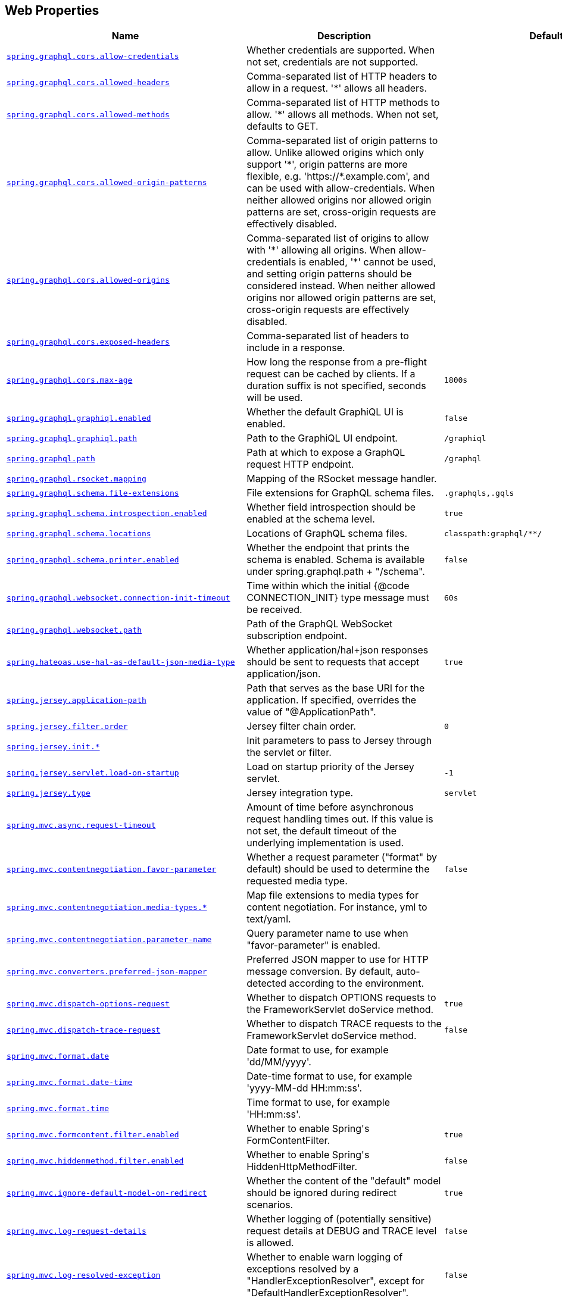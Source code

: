[[appendix.application-properties.web]]
== Web Properties
[cols="4,3,3", options="header"]
|===
|Name|Description|Default Value

|[[application-properties.web.spring.graphql.cors.allow-credentials]]<<application-properties.web.spring.graphql.cors.allow-credentials,`+spring.graphql.cors.allow-credentials+`>>
|+++Whether credentials are supported. When not set, credentials are not supported.+++
|

|[[application-properties.web.spring.graphql.cors.allowed-headers]]<<application-properties.web.spring.graphql.cors.allowed-headers,`+spring.graphql.cors.allowed-headers+`>>
|+++Comma-separated list of HTTP headers to allow in a request. '*' allows all headers.+++
|

|[[application-properties.web.spring.graphql.cors.allowed-methods]]<<application-properties.web.spring.graphql.cors.allowed-methods,`+spring.graphql.cors.allowed-methods+`>>
|+++Comma-separated list of HTTP methods to allow. '*' allows all methods. When not set, defaults to GET.+++
|

|[[application-properties.web.spring.graphql.cors.allowed-origin-patterns]]<<application-properties.web.spring.graphql.cors.allowed-origin-patterns,`+spring.graphql.cors.allowed-origin-patterns+`>>
|+++Comma-separated list of origin patterns to allow. Unlike allowed origins which only support '*', origin patterns are more flexible, e.g. 'https://*.example.com', and can be used with allow-credentials. When neither allowed origins nor allowed origin patterns are set, cross-origin requests are effectively disabled.+++
|

|[[application-properties.web.spring.graphql.cors.allowed-origins]]<<application-properties.web.spring.graphql.cors.allowed-origins,`+spring.graphql.cors.allowed-origins+`>>
|+++Comma-separated list of origins to allow with '*' allowing all origins. When allow-credentials is enabled, '*' cannot be used, and setting origin patterns should be considered instead. When neither allowed origins nor allowed origin patterns are set, cross-origin requests are effectively disabled.+++
|

|[[application-properties.web.spring.graphql.cors.exposed-headers]]<<application-properties.web.spring.graphql.cors.exposed-headers,`+spring.graphql.cors.exposed-headers+`>>
|+++Comma-separated list of headers to include in a response.+++
|

|[[application-properties.web.spring.graphql.cors.max-age]]<<application-properties.web.spring.graphql.cors.max-age,`+spring.graphql.cors.max-age+`>>
|+++How long the response from a pre-flight request can be cached by clients. If a duration suffix is not specified, seconds will be used.+++
|`+1800s+`

|[[application-properties.web.spring.graphql.graphiql.enabled]]<<application-properties.web.spring.graphql.graphiql.enabled,`+spring.graphql.graphiql.enabled+`>>
|+++Whether the default GraphiQL UI is enabled.+++
|`+false+`

|[[application-properties.web.spring.graphql.graphiql.path]]<<application-properties.web.spring.graphql.graphiql.path,`+spring.graphql.graphiql.path+`>>
|+++Path to the GraphiQL UI endpoint.+++
|`+/graphiql+`

|[[application-properties.web.spring.graphql.path]]<<application-properties.web.spring.graphql.path,`+spring.graphql.path+`>>
|+++Path at which to expose a GraphQL request HTTP endpoint.+++
|`+/graphql+`

|[[application-properties.web.spring.graphql.rsocket.mapping]]<<application-properties.web.spring.graphql.rsocket.mapping,`+spring.graphql.rsocket.mapping+`>>
|+++Mapping of the RSocket message handler.+++
|

|[[application-properties.web.spring.graphql.schema.file-extensions]]<<application-properties.web.spring.graphql.schema.file-extensions,`+spring.graphql.schema.file-extensions+`>>
|+++File extensions for GraphQL schema files.+++
|`+.graphqls,.gqls+`

|[[application-properties.web.spring.graphql.schema.introspection.enabled]]<<application-properties.web.spring.graphql.schema.introspection.enabled,`+spring.graphql.schema.introspection.enabled+`>>
|+++Whether field introspection should be enabled at the schema level.+++
|`+true+`

|[[application-properties.web.spring.graphql.schema.locations]]<<application-properties.web.spring.graphql.schema.locations,`+spring.graphql.schema.locations+`>>
|+++Locations of GraphQL schema files.+++
|`+classpath:graphql/**/+`

|[[application-properties.web.spring.graphql.schema.printer.enabled]]<<application-properties.web.spring.graphql.schema.printer.enabled,`+spring.graphql.schema.printer.enabled+`>>
|+++Whether the endpoint that prints the schema is enabled. Schema is available under spring.graphql.path + "/schema".+++
|`+false+`

|[[application-properties.web.spring.graphql.websocket.connection-init-timeout]]<<application-properties.web.spring.graphql.websocket.connection-init-timeout,`+spring.graphql.websocket.connection-init-timeout+`>>
|+++Time within which the initial {@code CONNECTION_INIT} type message must be received.+++
|`+60s+`

|[[application-properties.web.spring.graphql.websocket.path]]<<application-properties.web.spring.graphql.websocket.path,`+spring.graphql.websocket.path+`>>
|+++Path of the GraphQL WebSocket subscription endpoint.+++
|

|[[application-properties.web.spring.hateoas.use-hal-as-default-json-media-type]]<<application-properties.web.spring.hateoas.use-hal-as-default-json-media-type,`+spring.hateoas.use-hal-as-default-json-media-type+`>>
|+++Whether application/hal+json responses should be sent to requests that accept application/json.+++
|`+true+`

|[[application-properties.web.spring.jersey.application-path]]<<application-properties.web.spring.jersey.application-path,`+spring.jersey.application-path+`>>
|+++Path that serves as the base URI for the application. If specified, overrides the value of "@ApplicationPath".+++
|

|[[application-properties.web.spring.jersey.filter.order]]<<application-properties.web.spring.jersey.filter.order,`+spring.jersey.filter.order+`>>
|+++Jersey filter chain order.+++
|`+0+`

|[[application-properties.web.spring.jersey.init]]<<application-properties.web.spring.jersey.init,`+spring.jersey.init.*+`>>
|+++Init parameters to pass to Jersey through the servlet or filter.+++
|

|[[application-properties.web.spring.jersey.servlet.load-on-startup]]<<application-properties.web.spring.jersey.servlet.load-on-startup,`+spring.jersey.servlet.load-on-startup+`>>
|+++Load on startup priority of the Jersey servlet.+++
|`+-1+`

|[[application-properties.web.spring.jersey.type]]<<application-properties.web.spring.jersey.type,`+spring.jersey.type+`>>
|+++Jersey integration type.+++
|`+servlet+`

|[[application-properties.web.spring.mvc.async.request-timeout]]<<application-properties.web.spring.mvc.async.request-timeout,`+spring.mvc.async.request-timeout+`>>
|+++Amount of time before asynchronous request handling times out. If this value is not set, the default timeout of the underlying implementation is used.+++
|

|[[application-properties.web.spring.mvc.contentnegotiation.favor-parameter]]<<application-properties.web.spring.mvc.contentnegotiation.favor-parameter,`+spring.mvc.contentnegotiation.favor-parameter+`>>
|+++Whether a request parameter ("format" by default) should be used to determine the requested media type.+++
|`+false+`

|[[application-properties.web.spring.mvc.contentnegotiation.media-types]]<<application-properties.web.spring.mvc.contentnegotiation.media-types,`+spring.mvc.contentnegotiation.media-types.*+`>>
|+++Map file extensions to media types for content negotiation. For instance, yml to text/yaml.+++
|

|[[application-properties.web.spring.mvc.contentnegotiation.parameter-name]]<<application-properties.web.spring.mvc.contentnegotiation.parameter-name,`+spring.mvc.contentnegotiation.parameter-name+`>>
|+++Query parameter name to use when "favor-parameter" is enabled.+++
|

|[[application-properties.web.spring.mvc.converters.preferred-json-mapper]]<<application-properties.web.spring.mvc.converters.preferred-json-mapper,`+spring.mvc.converters.preferred-json-mapper+`>>
|+++Preferred JSON mapper to use for HTTP message conversion. By default, auto-detected according to the environment.+++
|

|[[application-properties.web.spring.mvc.dispatch-options-request]]<<application-properties.web.spring.mvc.dispatch-options-request,`+spring.mvc.dispatch-options-request+`>>
|+++Whether to dispatch OPTIONS requests to the FrameworkServlet doService method.+++
|`+true+`

|[[application-properties.web.spring.mvc.dispatch-trace-request]]<<application-properties.web.spring.mvc.dispatch-trace-request,`+spring.mvc.dispatch-trace-request+`>>
|+++Whether to dispatch TRACE requests to the FrameworkServlet doService method.+++
|`+false+`

|[[application-properties.web.spring.mvc.format.date]]<<application-properties.web.spring.mvc.format.date,`+spring.mvc.format.date+`>>
|+++Date format to use, for example 'dd/MM/yyyy'.+++
|

|[[application-properties.web.spring.mvc.format.date-time]]<<application-properties.web.spring.mvc.format.date-time,`+spring.mvc.format.date-time+`>>
|+++Date-time format to use, for example 'yyyy-MM-dd HH:mm:ss'.+++
|

|[[application-properties.web.spring.mvc.format.time]]<<application-properties.web.spring.mvc.format.time,`+spring.mvc.format.time+`>>
|+++Time format to use, for example 'HH:mm:ss'.+++
|

|[[application-properties.web.spring.mvc.formcontent.filter.enabled]]<<application-properties.web.spring.mvc.formcontent.filter.enabled,`+spring.mvc.formcontent.filter.enabled+`>>
|+++Whether to enable Spring's FormContentFilter.+++
|`+true+`

|[[application-properties.web.spring.mvc.hiddenmethod.filter.enabled]]<<application-properties.web.spring.mvc.hiddenmethod.filter.enabled,`+spring.mvc.hiddenmethod.filter.enabled+`>>
|+++Whether to enable Spring's HiddenHttpMethodFilter.+++
|`+false+`

|[[application-properties.web.spring.mvc.ignore-default-model-on-redirect]]<<application-properties.web.spring.mvc.ignore-default-model-on-redirect,`+spring.mvc.ignore-default-model-on-redirect+`>>
|+++Whether the content of the "default" model should be ignored during redirect scenarios.+++
|`+true+`

|[[application-properties.web.spring.mvc.log-request-details]]<<application-properties.web.spring.mvc.log-request-details,`+spring.mvc.log-request-details+`>>
|+++Whether logging of (potentially sensitive) request details at DEBUG and TRACE level is allowed.+++
|`+false+`

|[[application-properties.web.spring.mvc.log-resolved-exception]]<<application-properties.web.spring.mvc.log-resolved-exception,`+spring.mvc.log-resolved-exception+`>>
|+++Whether to enable warn logging of exceptions resolved by a "HandlerExceptionResolver", except for "DefaultHandlerExceptionResolver".+++
|`+false+`

|[[application-properties.web.spring.mvc.message-codes-resolver-format]]<<application-properties.web.spring.mvc.message-codes-resolver-format,`+spring.mvc.message-codes-resolver-format+`>>
|+++Formatting strategy for message codes. For instance, 'PREFIX_ERROR_CODE'.+++
|

|[[application-properties.web.spring.mvc.pathmatch.matching-strategy]]<<application-properties.web.spring.mvc.pathmatch.matching-strategy,`+spring.mvc.pathmatch.matching-strategy+`>>
|+++Choice of strategy for matching request paths against registered mappings.+++
|`+path-pattern-parser+`

|[[application-properties.web.spring.mvc.publish-request-handled-events]]<<application-properties.web.spring.mvc.publish-request-handled-events,`+spring.mvc.publish-request-handled-events+`>>
|+++Whether to publish a ServletRequestHandledEvent at the end of each request.+++
|`+true+`

|[[application-properties.web.spring.mvc.servlet.load-on-startup]]<<application-properties.web.spring.mvc.servlet.load-on-startup,`+spring.mvc.servlet.load-on-startup+`>>
|+++Load on startup priority of the dispatcher servlet.+++
|`+-1+`

|[[application-properties.web.spring.mvc.servlet.path]]<<application-properties.web.spring.mvc.servlet.path,`+spring.mvc.servlet.path+`>>
|+++Path of the dispatcher servlet. Setting a custom value for this property is not compatible with the PathPatternParser matching strategy.+++
|`+/+`

|[[application-properties.web.spring.mvc.static-path-pattern]]<<application-properties.web.spring.mvc.static-path-pattern,`+spring.mvc.static-path-pattern+`>>
|+++Path pattern used for static resources.+++
|`+/**+`

|[[application-properties.web.spring.mvc.throw-exception-if-no-handler-found]]<<application-properties.web.spring.mvc.throw-exception-if-no-handler-found,`+spring.mvc.throw-exception-if-no-handler-found+`>>
|+++Whether a "NoHandlerFoundException" should be thrown if no Handler was found to process a request.+++
|`+false+`

|[[application-properties.web.spring.mvc.view.prefix]]<<application-properties.web.spring.mvc.view.prefix,`+spring.mvc.view.prefix+`>>
|+++Spring MVC view prefix.+++
|

|[[application-properties.web.spring.mvc.view.suffix]]<<application-properties.web.spring.mvc.view.suffix,`+spring.mvc.view.suffix+`>>
|+++Spring MVC view suffix.+++
|

|[[application-properties.web.spring.netty.leak-detection]]<<application-properties.web.spring.netty.leak-detection,`+spring.netty.leak-detection+`>>
|+++Level of leak detection for reference-counted buffers.+++
|`+simple+`

|[[application-properties.web.spring.servlet.multipart.enabled]]<<application-properties.web.spring.servlet.multipart.enabled,`+spring.servlet.multipart.enabled+`>>
|+++Whether to enable support of multipart uploads.+++
|`+true+`

|[[application-properties.web.spring.servlet.multipart.file-size-threshold]]<<application-properties.web.spring.servlet.multipart.file-size-threshold,`+spring.servlet.multipart.file-size-threshold+`>>
|+++Threshold after which files are written to disk.+++
|`+0B+`

|[[application-properties.web.spring.servlet.multipart.location]]<<application-properties.web.spring.servlet.multipart.location,`+spring.servlet.multipart.location+`>>
|+++Intermediate location of uploaded files.+++
|

|[[application-properties.web.spring.servlet.multipart.max-file-size]]<<application-properties.web.spring.servlet.multipart.max-file-size,`+spring.servlet.multipart.max-file-size+`>>
|+++Max file size.+++
|`+1MB+`

|[[application-properties.web.spring.servlet.multipart.max-request-size]]<<application-properties.web.spring.servlet.multipart.max-request-size,`+spring.servlet.multipart.max-request-size+`>>
|+++Max request size.+++
|`+10MB+`

|[[application-properties.web.spring.servlet.multipart.resolve-lazily]]<<application-properties.web.spring.servlet.multipart.resolve-lazily,`+spring.servlet.multipart.resolve-lazily+`>>
|+++Whether to resolve the multipart request lazily at the time of file or parameter access.+++
|`+false+`

|[[application-properties.web.spring.session.hazelcast.flush-mode]]<<application-properties.web.spring.session.hazelcast.flush-mode,`+spring.session.hazelcast.flush-mode+`>>
|+++Sessions flush mode. Determines when session changes are written to the session store.+++
|`+on-save+`

|[[application-properties.web.spring.session.hazelcast.map-name]]<<application-properties.web.spring.session.hazelcast.map-name,`+spring.session.hazelcast.map-name+`>>
|+++Name of the map used to store sessions.+++
|`+spring:session:sessions+`

|[[application-properties.web.spring.session.hazelcast.save-mode]]<<application-properties.web.spring.session.hazelcast.save-mode,`+spring.session.hazelcast.save-mode+`>>
|+++Sessions save mode. Determines how session changes are tracked and saved to the session store.+++
|`+on-set-attribute+`

|[[application-properties.web.spring.session.jdbc.cleanup-cron]]<<application-properties.web.spring.session.jdbc.cleanup-cron,`+spring.session.jdbc.cleanup-cron+`>>
|+++Cron expression for expired session cleanup job.+++
|`+0 * * * * *+`

|[[application-properties.web.spring.session.jdbc.flush-mode]]<<application-properties.web.spring.session.jdbc.flush-mode,`+spring.session.jdbc.flush-mode+`>>
|+++Sessions flush mode. Determines when session changes are written to the session store.+++
|`+on-save+`

|[[application-properties.web.spring.session.jdbc.initialize-schema]]<<application-properties.web.spring.session.jdbc.initialize-schema,`+spring.session.jdbc.initialize-schema+`>>
|+++Database schema initialization mode.+++
|`+embedded+`

|[[application-properties.web.spring.session.jdbc.platform]]<<application-properties.web.spring.session.jdbc.platform,`+spring.session.jdbc.platform+`>>
|+++Platform to use in initialization scripts if the @@platform@@ placeholder is used. Auto-detected by default.+++
|

|[[application-properties.web.spring.session.jdbc.save-mode]]<<application-properties.web.spring.session.jdbc.save-mode,`+spring.session.jdbc.save-mode+`>>
|+++Sessions save mode. Determines how session changes are tracked and saved to the session store.+++
|`+on-set-attribute+`

|[[application-properties.web.spring.session.jdbc.schema]]<<application-properties.web.spring.session.jdbc.schema,`+spring.session.jdbc.schema+`>>
|+++Path to the SQL file to use to initialize the database schema.+++
|`+classpath:org/springframework/session/jdbc/schema-@@platform@@.sql+`

|[[application-properties.web.spring.session.jdbc.table-name]]<<application-properties.web.spring.session.jdbc.table-name,`+spring.session.jdbc.table-name+`>>
|+++Name of the database table used to store sessions.+++
|`+SPRING_SESSION+`

|[[application-properties.web.spring.session.mongodb.collection-name]]<<application-properties.web.spring.session.mongodb.collection-name,`+spring.session.mongodb.collection-name+`>>
|+++Collection name used to store sessions.+++
|`+sessions+`

|[[application-properties.web.spring.session.redis.cleanup-cron]]<<application-properties.web.spring.session.redis.cleanup-cron,`+spring.session.redis.cleanup-cron+`>>
|+++Cron expression for expired session cleanup job.+++
|`+0 * * * * *+`

|[[application-properties.web.spring.session.redis.configure-action]]<<application-properties.web.spring.session.redis.configure-action,`+spring.session.redis.configure-action+`>>
|+++The configure action to apply when no user defined ConfigureRedisAction bean is present.+++
|`+notify-keyspace-events+`

|[[application-properties.web.spring.session.redis.flush-mode]]<<application-properties.web.spring.session.redis.flush-mode,`+spring.session.redis.flush-mode+`>>
|+++Sessions flush mode. Determines when session changes are written to the session store.+++
|`+on-save+`

|[[application-properties.web.spring.session.redis.namespace]]<<application-properties.web.spring.session.redis.namespace,`+spring.session.redis.namespace+`>>
|+++Namespace for keys used to store sessions.+++
|`+spring:session+`

|[[application-properties.web.spring.session.redis.save-mode]]<<application-properties.web.spring.session.redis.save-mode,`+spring.session.redis.save-mode+`>>
|+++Sessions save mode. Determines how session changes are tracked and saved to the session store.+++
|`+on-set-attribute+`

|[[application-properties.web.spring.session.servlet.filter-dispatcher-types]]<<application-properties.web.spring.session.servlet.filter-dispatcher-types,`+spring.session.servlet.filter-dispatcher-types+`>>
|+++Session repository filter dispatcher types.+++
|`+[async, error, request]+`

|[[application-properties.web.spring.session.servlet.filter-order]]<<application-properties.web.spring.session.servlet.filter-order,`+spring.session.servlet.filter-order+`>>
|+++Session repository filter order.+++
|

|[[application-properties.web.spring.session.store-type]]<<application-properties.web.spring.session.store-type,`+spring.session.store-type+`>>
|+++Session store type.+++
|

|[[application-properties.web.spring.session.timeout]]<<application-properties.web.spring.session.timeout,`+spring.session.timeout+`>>
|+++Session timeout. If a duration suffix is not specified, seconds will be used.+++
|

|[[application-properties.web.spring.web.locale]]<<application-properties.web.spring.web.locale,`+spring.web.locale+`>>
|+++Locale to use. By default, this locale is overridden by the "Accept-Language" header.+++
|

|[[application-properties.web.spring.web.locale-resolver]]<<application-properties.web.spring.web.locale-resolver,`+spring.web.locale-resolver+`>>
|+++Define how the locale should be resolved.+++
|`+accept-header+`

|[[application-properties.web.spring.web.resources.add-mappings]]<<application-properties.web.spring.web.resources.add-mappings,`+spring.web.resources.add-mappings+`>>
|+++Whether to enable default resource handling.+++
|`+true+`

|[[application-properties.web.spring.web.resources.cache.cachecontrol.cache-private]]<<application-properties.web.spring.web.resources.cache.cachecontrol.cache-private,`+spring.web.resources.cache.cachecontrol.cache-private+`>>
|+++Indicate that the response message is intended for a single user and must not be stored by a shared cache.+++
|

|[[application-properties.web.spring.web.resources.cache.cachecontrol.cache-public]]<<application-properties.web.spring.web.resources.cache.cachecontrol.cache-public,`+spring.web.resources.cache.cachecontrol.cache-public+`>>
|+++Indicate that any cache may store the response.+++
|

|[[application-properties.web.spring.web.resources.cache.cachecontrol.max-age]]<<application-properties.web.spring.web.resources.cache.cachecontrol.max-age,`+spring.web.resources.cache.cachecontrol.max-age+`>>
|+++Maximum time the response should be cached, in seconds if no duration suffix is not specified.+++
|

|[[application-properties.web.spring.web.resources.cache.cachecontrol.must-revalidate]]<<application-properties.web.spring.web.resources.cache.cachecontrol.must-revalidate,`+spring.web.resources.cache.cachecontrol.must-revalidate+`>>
|+++Indicate that once it has become stale, a cache must not use the response without re-validating it with the server.+++
|

|[[application-properties.web.spring.web.resources.cache.cachecontrol.no-cache]]<<application-properties.web.spring.web.resources.cache.cachecontrol.no-cache,`+spring.web.resources.cache.cachecontrol.no-cache+`>>
|+++Indicate that the cached response can be reused only if re-validated with the server.+++
|

|[[application-properties.web.spring.web.resources.cache.cachecontrol.no-store]]<<application-properties.web.spring.web.resources.cache.cachecontrol.no-store,`+spring.web.resources.cache.cachecontrol.no-store+`>>
|+++Indicate to not cache the response in any case.+++
|

|[[application-properties.web.spring.web.resources.cache.cachecontrol.no-transform]]<<application-properties.web.spring.web.resources.cache.cachecontrol.no-transform,`+spring.web.resources.cache.cachecontrol.no-transform+`>>
|+++Indicate intermediaries (caches and others) that they should not transform the response content.+++
|

|[[application-properties.web.spring.web.resources.cache.cachecontrol.proxy-revalidate]]<<application-properties.web.spring.web.resources.cache.cachecontrol.proxy-revalidate,`+spring.web.resources.cache.cachecontrol.proxy-revalidate+`>>
|+++Same meaning as the "must-revalidate" directive, except that it does not apply to private caches.+++
|

|[[application-properties.web.spring.web.resources.cache.cachecontrol.s-max-age]]<<application-properties.web.spring.web.resources.cache.cachecontrol.s-max-age,`+spring.web.resources.cache.cachecontrol.s-max-age+`>>
|+++Maximum time the response should be cached by shared caches, in seconds if no duration suffix is not specified.+++
|

|[[application-properties.web.spring.web.resources.cache.cachecontrol.stale-if-error]]<<application-properties.web.spring.web.resources.cache.cachecontrol.stale-if-error,`+spring.web.resources.cache.cachecontrol.stale-if-error+`>>
|+++Maximum time the response may be used when errors are encountered, in seconds if no duration suffix is not specified.+++
|

|[[application-properties.web.spring.web.resources.cache.cachecontrol.stale-while-revalidate]]<<application-properties.web.spring.web.resources.cache.cachecontrol.stale-while-revalidate,`+spring.web.resources.cache.cachecontrol.stale-while-revalidate+`>>
|+++Maximum time the response can be served after it becomes stale, in seconds if no duration suffix is not specified.+++
|

|[[application-properties.web.spring.web.resources.cache.period]]<<application-properties.web.spring.web.resources.cache.period,`+spring.web.resources.cache.period+`>>
|+++Cache period for the resources served by the resource handler. If a duration suffix is not specified, seconds will be used. Can be overridden by the 'spring.web.resources.cache.cachecontrol' properties.+++
|

|[[application-properties.web.spring.web.resources.cache.use-last-modified]]<<application-properties.web.spring.web.resources.cache.use-last-modified,`+spring.web.resources.cache.use-last-modified+`>>
|+++Whether we should use the "lastModified" metadata of the files in HTTP caching headers.+++
|`+true+`

|[[application-properties.web.spring.web.resources.chain.cache]]<<application-properties.web.spring.web.resources.chain.cache,`+spring.web.resources.chain.cache+`>>
|+++Whether to enable caching in the Resource chain.+++
|`+true+`

|[[application-properties.web.spring.web.resources.chain.compressed]]<<application-properties.web.spring.web.resources.chain.compressed,`+spring.web.resources.chain.compressed+`>>
|+++Whether to enable resolution of already compressed resources (gzip, brotli). Checks for a resource name with the '.gz' or '.br' file extensions.+++
|`+false+`

|[[application-properties.web.spring.web.resources.chain.enabled]]<<application-properties.web.spring.web.resources.chain.enabled,`+spring.web.resources.chain.enabled+`>>
|+++Whether to enable the Spring Resource Handling chain. By default, disabled unless at least one strategy has been enabled.+++
|

|[[application-properties.web.spring.web.resources.chain.strategy.content.enabled]]<<application-properties.web.spring.web.resources.chain.strategy.content.enabled,`+spring.web.resources.chain.strategy.content.enabled+`>>
|+++Whether to enable the content Version Strategy.+++
|`+false+`

|[[application-properties.web.spring.web.resources.chain.strategy.content.paths]]<<application-properties.web.spring.web.resources.chain.strategy.content.paths,`+spring.web.resources.chain.strategy.content.paths+`>>
|+++Comma-separated list of patterns to apply to the content Version Strategy.+++
|`+[/**]+`

|[[application-properties.web.spring.web.resources.chain.strategy.fixed.enabled]]<<application-properties.web.spring.web.resources.chain.strategy.fixed.enabled,`+spring.web.resources.chain.strategy.fixed.enabled+`>>
|+++Whether to enable the fixed Version Strategy.+++
|`+false+`

|[[application-properties.web.spring.web.resources.chain.strategy.fixed.paths]]<<application-properties.web.spring.web.resources.chain.strategy.fixed.paths,`+spring.web.resources.chain.strategy.fixed.paths+`>>
|+++Comma-separated list of patterns to apply to the fixed Version Strategy.+++
|`+[/**]+`

|[[application-properties.web.spring.web.resources.chain.strategy.fixed.version]]<<application-properties.web.spring.web.resources.chain.strategy.fixed.version,`+spring.web.resources.chain.strategy.fixed.version+`>>
|+++Version string to use for the fixed Version Strategy.+++
|

|[[application-properties.web.spring.web.resources.static-locations]]<<application-properties.web.spring.web.resources.static-locations,`+spring.web.resources.static-locations+`>>
|+++Locations of static resources. Defaults to classpath:[/META-INF/resources/, /resources/, /static/, /public/].+++
|`+[classpath:/META-INF/resources/, classpath:/resources/, classpath:/static/, classpath:/public/]+`

|[[application-properties.web.spring.webflux.base-path]]<<application-properties.web.spring.webflux.base-path,`+spring.webflux.base-path+`>>
|+++Base path for all web handlers.+++
|

|[[application-properties.web.spring.webflux.format.date]]<<application-properties.web.spring.webflux.format.date,`+spring.webflux.format.date+`>>
|+++Date format to use, for example 'dd/MM/yyyy'.+++
|

|[[application-properties.web.spring.webflux.format.date-time]]<<application-properties.web.spring.webflux.format.date-time,`+spring.webflux.format.date-time+`>>
|+++Date-time format to use, for example 'yyyy-MM-dd HH:mm:ss'.+++
|

|[[application-properties.web.spring.webflux.format.time]]<<application-properties.web.spring.webflux.format.time,`+spring.webflux.format.time+`>>
|+++Time format to use, for example 'HH:mm:ss'.+++
|

|[[application-properties.web.spring.webflux.hiddenmethod.filter.enabled]]<<application-properties.web.spring.webflux.hiddenmethod.filter.enabled,`+spring.webflux.hiddenmethod.filter.enabled+`>>
|+++Whether to enable Spring's HiddenHttpMethodFilter.+++
|`+false+`

|[[application-properties.web.spring.webflux.multipart.file-storage-directory]]<<application-properties.web.spring.webflux.multipart.file-storage-directory,`+spring.webflux.multipart.file-storage-directory+`>>
|+++Directory used to store file parts larger than 'maxInMemorySize'. Default is a directory named 'spring-multipart' created under the system temporary directory. Ignored when streaming is enabled.+++
|

|[[application-properties.web.spring.webflux.multipart.headers-charset]]<<application-properties.web.spring.webflux.multipart.headers-charset,`+spring.webflux.multipart.headers-charset+`>>
|+++Character set used to decode headers.+++
|`+UTF-8+`

|[[application-properties.web.spring.webflux.multipart.max-disk-usage-per-part]]<<application-properties.web.spring.webflux.multipart.max-disk-usage-per-part,`+spring.webflux.multipart.max-disk-usage-per-part+`>>
|+++Maximum amount of disk space allowed per part. Default is -1 which enforces no limits. Ignored when streaming is enabled.+++
|`+-1B+`

|[[application-properties.web.spring.webflux.multipart.max-headers-size]]<<application-properties.web.spring.webflux.multipart.max-headers-size,`+spring.webflux.multipart.max-headers-size+`>>
|+++Maximum amount of memory allowed per headers section of each part. Set to -1 to enforce no limits.+++
|`+10KB+`

|[[application-properties.web.spring.webflux.multipart.max-in-memory-size]]<<application-properties.web.spring.webflux.multipart.max-in-memory-size,`+spring.webflux.multipart.max-in-memory-size+`>>
|+++Maximum amount of memory allowed per part before it's written to disk. Set to -1 to store all contents in memory. Ignored when streaming is enabled.+++
|`+256KB+`

|[[application-properties.web.spring.webflux.multipart.max-parts]]<<application-properties.web.spring.webflux.multipart.max-parts,`+spring.webflux.multipart.max-parts+`>>
|+++Maximum number of parts allowed in a given multipart request. Default is -1 which enforces no limits.+++
|`+-1+`

|[[application-properties.web.spring.webflux.multipart.streaming]]<<application-properties.web.spring.webflux.multipart.streaming,`+spring.webflux.multipart.streaming+`>>
|+++Whether to stream directly from the parsed input buffer stream without storing in memory nor file. Default is non-streaming.+++
|`+false+`

|[[application-properties.web.spring.webflux.session.timeout]]<<application-properties.web.spring.webflux.session.timeout,`+spring.webflux.session.timeout+`>>
|
|`+30m+`

|[[application-properties.web.spring.webflux.static-path-pattern]]<<application-properties.web.spring.webflux.static-path-pattern,`+spring.webflux.static-path-pattern+`>>
|+++Path pattern used for static resources.+++
|`+/**+`

|===
